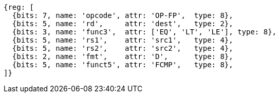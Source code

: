 //## 13.6 Double-Precision Floating-Point Compare Instructions

[wavedrom, ,svg]
....
{reg: [
  {bits: 7, name: 'opcode', attr: 'OP-FP',  type: 8},
  {bits: 5, name: 'rd',     attr: 'dest',   type: 2},
  {bits: 3, name: 'func3',  attr: ['EQ', 'LT', 'LE'], type: 8},
  {bits: 5, name: 'rs1',    attr: 'src1',   type: 4},
  {bits: 5, name: 'rs2',    attr: 'src2',   type: 4},
  {bits: 2, name: 'fmt',    attr: 'D',      type: 8},
  {bits: 5, name: 'funct5', attr: 'FCMP',   type: 8},
]}
....

